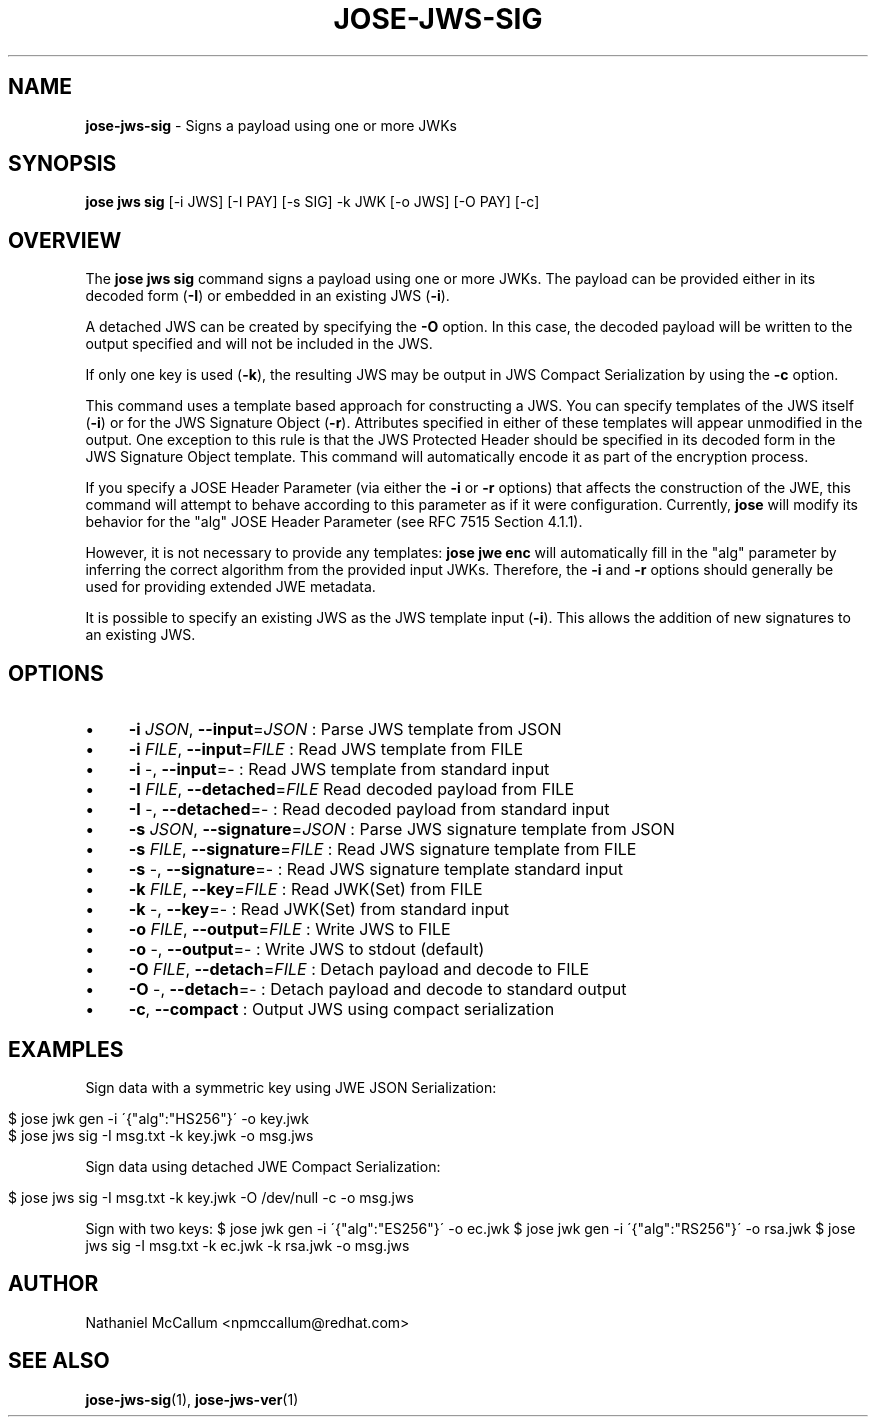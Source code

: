 .\" generated with Ronn/v0.7.3
.\" http://github.com/rtomayko/ronn/tree/0.7.3
.
.TH "JOSE\-JWS\-SIG" "1" "May 2017" "" ""
.
.SH "NAME"
\fBjose\-jws\-sig\fR \- Signs a payload using one or more JWKs
.
.SH "SYNOPSIS"
\fBjose jws sig\fR [\-i JWS] [\-I PAY] [\-s SIG] \-k JWK [\-o JWS] [\-O PAY] [\-c]
.
.SH "OVERVIEW"
The \fBjose jws sig\fR command signs a payload using one or more JWKs\. The payload can be provided either in its decoded form (\fB\-I\fR) or embedded in an existing JWS (\fB\-i\fR)\.
.
.P
A detached JWS can be created by specifying the \fB\-O\fR option\. In this case, the decoded payload will be written to the output specified and will not be included in the JWS\.
.
.P
If only one key is used (\fB\-k\fR), the resulting JWS may be output in JWS Compact Serialization by using the \fB\-c\fR option\.
.
.P
This command uses a template based approach for constructing a JWS\. You can specify templates of the JWS itself (\fB\-i\fR) or for the JWS Signature Object (\fB\-r\fR)\. Attributes specified in either of these templates will appear unmodified in the output\. One exception to this rule is that the JWS Protected Header should be specified in its decoded form in the JWS Signature Object template\. This command will automatically encode it as part of the encryption process\.
.
.P
If you specify a JOSE Header Parameter (via either the \fB\-i\fR or \fB\-r\fR options) that affects the construction of the JWE, this command will attempt to behave according to this parameter as if it were configuration\. Currently, \fBjose\fR will modify its behavior for the "alg" JOSE Header Parameter (see RFC 7515 Section 4\.1\.1)\.
.
.P
However, it is not necessary to provide any templates: \fBjose jwe enc\fR will automatically fill in the "alg" parameter by inferring the correct algorithm from the provided input JWKs\. Therefore, the \fB\-i\fR and \fB\-r\fR options should generally be used for providing extended JWE metadata\.
.
.P
It is possible to specify an existing JWS as the JWS template input (\fB\-i\fR)\. This allows the addition of new signatures to an existing JWS\.
.
.SH "OPTIONS"
.
.IP "\(bu" 4
\fB\-i\fR \fIJSON\fR, \fB\-\-input\fR=\fIJSON\fR : Parse JWS template from JSON
.
.IP "\(bu" 4
\fB\-i\fR \fIFILE\fR, \fB\-\-input\fR=\fIFILE\fR : Read JWS template from FILE
.
.IP "\(bu" 4
\fB\-i\fR \-, \fB\-\-input\fR=\- : Read JWS template from standard input
.
.IP "\(bu" 4
\fB\-I\fR \fIFILE\fR, \fB\-\-detached\fR=\fIFILE\fR Read decoded payload from FILE
.
.IP "\(bu" 4
\fB\-I\fR \-, \fB\-\-detached\fR=\- : Read decoded payload from standard input
.
.IP "\(bu" 4
\fB\-s\fR \fIJSON\fR, \fB\-\-signature\fR=\fIJSON\fR : Parse JWS signature template from JSON
.
.IP "\(bu" 4
\fB\-s\fR \fIFILE\fR, \fB\-\-signature\fR=\fIFILE\fR : Read JWS signature template from FILE
.
.IP "\(bu" 4
\fB\-s\fR \-, \fB\-\-signature\fR=\- : Read JWS signature template standard input
.
.IP "\(bu" 4
\fB\-k\fR \fIFILE\fR, \fB\-\-key\fR=\fIFILE\fR : Read JWK(Set) from FILE
.
.IP "\(bu" 4
\fB\-k\fR \-, \fB\-\-key\fR=\- : Read JWK(Set) from standard input
.
.IP "\(bu" 4
\fB\-o\fR \fIFILE\fR, \fB\-\-output\fR=\fIFILE\fR : Write JWS to FILE
.
.IP "\(bu" 4
\fB\-o\fR \-, \fB\-\-output\fR=\- : Write JWS to stdout (default)
.
.IP "\(bu" 4
\fB\-O\fR \fIFILE\fR, \fB\-\-detach\fR=\fIFILE\fR : Detach payload and decode to FILE
.
.IP "\(bu" 4
\fB\-O\fR \-, \fB\-\-detach\fR=\- : Detach payload and decode to standard output
.
.IP "\(bu" 4
\fB\-c\fR, \fB\-\-compact\fR : Output JWS using compact serialization
.
.IP "" 0
.
.SH "EXAMPLES"
Sign data with a symmetric key using JWE JSON Serialization:
.
.IP "" 4
.
.nf

$ jose jwk gen \-i \'{"alg":"HS256"}\' \-o key\.jwk
$ jose jws sig \-I msg\.txt \-k key\.jwk \-o msg\.jws
.
.fi
.
.IP "" 0
.
.P
Sign data using detached JWE Compact Serialization:
.
.IP "" 4
.
.nf

$ jose jws sig \-I msg\.txt \-k key\.jwk \-O /dev/null \-c \-o msg\.jws
.
.fi
.
.IP "" 0
.
.P
Sign with two keys: $ jose jwk gen \-i \'{"alg":"ES256"}\' \-o ec\.jwk $ jose jwk gen \-i \'{"alg":"RS256"}\' \-o rsa\.jwk $ jose jws sig \-I msg\.txt \-k ec\.jwk \-k rsa\.jwk \-o msg\.jws
.
.SH "AUTHOR"
Nathaniel McCallum <npmccallum@redhat\.com>
.
.SH "SEE ALSO"
\fBjose\-jws\-sig\fR(1), \fBjose\-jws\-ver\fR(1)
